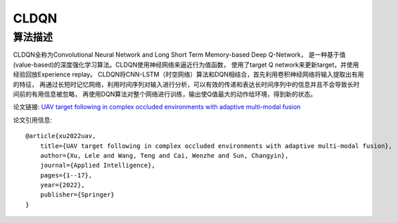 CLDQN
======================

算法描述
----------------------

CLDQN全称为Convolutional Neural Network and Long Short Term Memory-based Deep Q-Network，
是一种基于值(value-based)的深度强化学习算法。CLDQN使用神经网络来逼近行为值函数，
使用了target Q network来更新target，并使用经验回放Experience replay。
CLDQN将CNN-LSTM（时空网络）算法和DQN相结合，首先利用卷积神经网络将输入提取出有用的特征，
再通过长短时记忆网络，利用时间序列对输入进行分析，可以有效的传递和表达长时间序列中的信息并且不会导致长时间前的有用信息被忽略，
再使用DQN算法对整个网络进行训练，输出使Q值最大的动作给环境，得到新的状态。

论文链接: `UAV target following in complex occluded environments with adaptive multi-modal fusion 
<https://link.springer.com/article/10.1007/s10489-022-04317-2>`_

论文引用信息:

::

    @article{xu2022uav,
        title={UAV target following in complex occluded environments with adaptive multi-modal fusion},
        author={Xu, Lele and Wang, Teng and Cai, Wenzhe and Sun, Changyin},
        journal={Applied Intelligence},
        pages={1--17},
        year={2022},
        publisher={Springer}
    }
